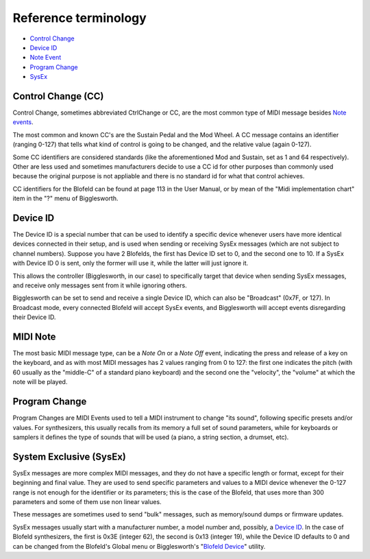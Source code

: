 Reference terminology
=====================

.. role:: subsection

- `Control Change <ctrlchange_>`__
- `Device ID <deviceid_>`__
- `Note Event <noteevent_>`__
- `Program Change <progchange_>`__
- `SysEx <sysEx_>`__


.. _ctrlchange:

:subsection:`Control Change (CC)`
^^^^^^^^^^^^^^^^^^^^^^^^^^^^^^^^^

Control Change, sometimes abbreviated CtrlChange or CC, are the most common type of MIDI 
message besides `Note events <noteEvent_>`__.

The most common and known CC's are the Sustain Pedal and the Mod Wheel. A CC message contains
an identifier (ranging 0-127) that tells what kind of control is going to be changed, and the
relative value (again 0-127).

Some CC identifiers are considered standards (like the aforementioned Mod and Sustain, set as 1 
and 64 respectively). Other are less used and sometimes manufacturers decide to use a CC id for
other purposes than commonly used because the original purpose is not appliable and there is
no standard id for what that control achieves.

CC identifiers for the Blofeld can be found at page 113 in the User Manual, or by mean of the
"Midi implementation chart" item in the "?" menu of Bigglesworth.

.. _deviceid:

:subsection:`Device ID`
^^^^^^^^^^^^^^^^^^^^^^^

The Device ID is a special number that can be used to identify a specific device whenever
users have more identical devices connected in their setup, and is used when sending or 
receiving SysEx messages (which are not subject to channel numbers).
Suppose you have 2 Blofelds, the first has Device ID set to 0, and the second one to 10.
If a SysEx with Device ID 0 is sent, only the former will use it, while the 
latter will just ignore it.

This allows the controller (Bigglesworth, in our case) to specifically target that 
device when sending SysEx messages, and receive only messages sent from it while
ignoring others.

Bigglesworth can be set to send and receive a single Device ID, which can also be
"Broadcast" (0x7F, or 127). In Broadcast mode, every connected Blofeld will accept
SysEx events, and Bigglesworth will accept events disregarding their Device ID.


.. _noteevent:

:subsection:`MIDI Note`
^^^^^^^^^^^^^^^^^^^^^^^

The most basic MIDI message type, can be a `Note On` or a `Note Off` event, indicating the press and 
release of a key on the keyboard, and as with most MIDI messages has 2 values ranging from 0 to 127:
the first one indicates the pitch (with 60 usually as the "middle-C" of a standard piano keyboard)
and the second one the "velocity", the "volume" at which the note will be played.

.. _progchange:

:subsection:`Program Change`
^^^^^^^^^^^^^^^^^^^^^^^^^^^^

Program Changes are MIDI Events used to tell a MIDI instrument to change "its sound", following
specific presets and/or values. For synthesizers, this usually recalls from its memory a full set
of sound parameters, while for keyboards or samplers it defines the type of sounds that will be
used (a piano, a string section, a drumset, etc).


.. _sysex:

:subsection:`System Exclusive (SysEx)`
^^^^^^^^^^^^^^^^^^^^^^^^^^^^^^^^^^^^^^

SysEx messages are more complex MIDI messages, and they do not have a specific length or format, 
except for their beginning and final value. They are used to send specific parameters and values 
to a MIDI device whenever the 0-127 range is not enough for the identifier or its parameters; 
this is the case of the Blofeld, that uses more than 300 parameters and some of them use non 
linear values.

These messages are sometimes used to send "bulk" messages, such as memory/sound dumps or firmware 
updates.

SysEx messages usually start with a manufacturer number, a model number and, possibly, a 
`Device ID <deviceid_>`__. In the case of Blofeld synthesizers, the first is 0x3E (integer
62), the second is 0x13 (integer 19), while the Device ID defaults to 0 and can be changed 
from the Blofeld's Global menu or Bigglesworth's "`Blofeld Device`_" utility.

.. meta::
    :icon: help-about

.. _`Blofeld Device`: Settings%20and%20utilities/globals.html

